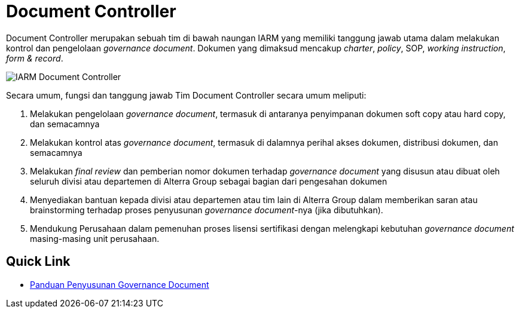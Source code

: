 = Document Controller

Document Controller merupakan sebuah tim di bawah naungan IARM yang memiliki tanggung jawab utama dalam melakukan kontrol dan pengelolaan _governance document_. Dokumen yang dimaksud mencakup _charter_, _policy_, SOP, _working instruction_, _form & record_.

image::../../images-IARM/IARM-Document-Controller.png[align="center"]

Secara umum, fungsi dan tanggung jawab Tim Document Controller secara umum meliputi:

[arabic]
. Melakukan pengelolaan _governance document_, termasuk di antaranya penyimpanan dokumen soft copy atau hard copy, dan semacamnya
. Melakukan kontrol atas _governance document_, termasuk di dalamnya perihal akses dokumen, distribusi dokumen, dan semacamnya
. Melakukan _final review_ dan pemberian nomor dokumen terhadap _governance document_ yang disusun atau dibuat oleh seluruh divisi atau departemen di Alterra Group sebagai bagian dari pengesahan dokumen
. Menyediakan bantuan kepada divisi atau departemen atau tim lain di Alterra Group dalam memberikan saran atau brainstorming terhadap proses penyusunan _governance document_-nya (jika dibutuhkan).
. Mendukung Perusahaan dalam pemenuhan proses lisensi sertifikasi dengan melengkapi kebutuhan _governance document_ masing-masing unit perusahaan.

== Quick Link

* link:./Panduan-Penyusunan-Governance-Document.adoc[Panduan Penyusunan Governance Document]
